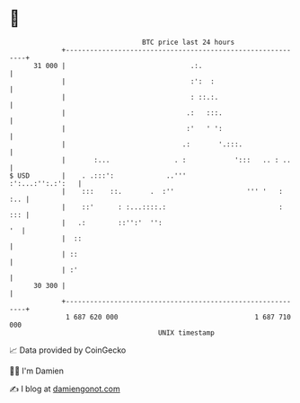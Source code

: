 * 👋

#+begin_example
                                    BTC price last 24 hours                    
                +------------------------------------------------------------+ 
         31 000 |                               .:.                          | 
                |                               :':  :                       | 
                |                               : ::.:.                      | 
                |                              .:   :::.                     | 
                |                              :'   ' ':                     | 
                |                             .:       '.:::.                | 
                |       :...                . :            ':::   .. : ..    | 
   $ USD        |    . .:::':             ..'''             :':...:'':.:':   | 
                |    :::    ::.       .  :''                  ''' '   :  :.. | 
                |    ::'      : :...::::.:                            :  ::: | 
                |   .:        ::'':'  '':                                 '  | 
                |  ::                                                        | 
                | ::                                                         | 
                | :'                                                         | 
         30 300 |                                                            | 
                +------------------------------------------------------------+ 
                 1 687 620 000                                  1 687 710 000  
                                        UNIX timestamp                         
#+end_example
📈 Data provided by CoinGecko

🧑‍💻 I'm Damien

✍️ I blog at [[https://www.damiengonot.com][damiengonot.com]]
